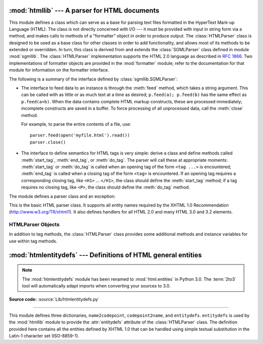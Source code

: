 :mod:`htmllib` --- A parser for HTML documents
==============================================

.. module:: htmllib
   :synopsis: A parser for HTML documents.
   :deprecated:

.. deprecated:: 2.6
    The :mod:`htmllib` module has been removed in Python 3.0.


.. index::
   single: HTML
   single: hypertext

.. index::
   module: sgmllib
   module: formatter
   single: SGMLParser (in module sgmllib)

This module defines a class which can serve as a base for parsing text files
formatted in the HyperText Mark-up Language (HTML).  The class is not directly
concerned with I/O --- it must be provided with input in string form via a
method, and makes calls to methods of a "formatter" object in order to produce
output.  The :class:`HTMLParser` class is designed to be used as a base class
for other classes in order to add functionality, and allows most of its methods
to be extended or overridden.  In turn, this class is derived from and extends
the :class:`SGMLParser` class defined in module :mod:`sgmllib`.  The
:class:`HTMLParser` implementation supports the HTML 2.0 language as described
in :rfc:`1866`.  Two implementations of formatter objects are provided in the
:mod:`formatter` module; refer to the documentation for that module for
information on the formatter interface.

The following is a summary of the interface defined by
:class:`sgmllib.SGMLParser`:

* The interface to feed data to an instance is through the :meth:`feed` method,
  which takes a string argument.  This can be called with as little or as much
  text at a time as desired; ``p.feed(a); p.feed(b)`` has the same effect as
  ``p.feed(a+b)``.  When the data contains complete HTML markup constructs, these
  are processed immediately; incomplete constructs are saved in a buffer.  To
  force processing of all unprocessed data, call the :meth:`close` method.

  For example, to parse the entire contents of a file, use::

     parser.feed(open('myfile.html').read())
     parser.close()

* The interface to define semantics for HTML tags is very simple: derive a class
  and define methods called :meth:`start_tag`, :meth:`end_tag`, or :meth:`do_tag`.
  The parser will call these at appropriate moments: :meth:`start_tag` or
  :meth:`do_tag` is called when an opening tag of the form ``<tag ...>`` is
  encountered; :meth:`end_tag` is called when a closing tag of the form ``<tag>``
  is encountered.  If an opening tag requires a corresponding closing tag, like
  ``<H1>`` ... ``</H1>``, the class should define the :meth:`start_tag` method; if
  a tag requires no closing tag, like ``<P>``, the class should define the
  :meth:`do_tag` method.

The module defines a parser class and an exception:


.. class:: HTMLParser(formatter)

   This is the basic HTML parser class.  It supports all entity names required by
   the XHTML 1.0 Recommendation (http://www.w3.org/TR/xhtml1).   It also defines
   handlers for all HTML 2.0 and many HTML 3.0 and 3.2 elements.


.. exception:: HTMLParseError

   Exception raised by the :class:`HTMLParser` class when it encounters an error
   while parsing.

   .. versionadded:: 2.4


.. seealso::

   Module :mod:`formatter`
      Interface definition for transforming an abstract flow of formatting events into
      specific output events on writer objects.

   Module :mod:`HTMLParser`
      Alternate HTML parser that offers a slightly lower-level view of the input, but
      is designed to work with XHTML, and does not implement some of the SGML syntax
      not used in "HTML as deployed" and which isn't legal for XHTML.

   Module :mod:`htmlentitydefs`
      Definition of replacement text for XHTML 1.0  entities.

   Module :mod:`sgmllib`
      Base class for :class:`HTMLParser`.


.. _html-parser-objects:

HTMLParser Objects
------------------

In addition to tag methods, the :class:`HTMLParser` class provides some
additional methods and instance variables for use within tag methods.


.. attribute:: HTMLParser.formatter

   This is the formatter instance associated with the parser.


.. attribute:: HTMLParser.nofill

   Boolean flag which should be true when whitespace should not be collapsed, or
   false when it should be.  In general, this should only be true when character
   data is to be treated as "preformatted" text, as within a ``<PRE>`` element.
   The default value is false.  This affects the operation of :meth:`handle_data`
   and :meth:`save_end`.


.. method:: HTMLParser.anchor_bgn(href, name, type)

   This method is called at the start of an anchor region.  The arguments
   correspond to the attributes of the ``<A>`` tag with the same names.  The
   default implementation maintains a list of hyperlinks (defined by the ``HREF``
   attribute for ``<A>`` tags) within the document.  The list of hyperlinks is
   available as the data attribute :attr:`anchorlist`.


.. method:: HTMLParser.anchor_end()

   This method is called at the end of an anchor region.  The default
   implementation adds a textual footnote marker using an index into the list of
   hyperlinks created by :meth:`anchor_bgn`.


.. method:: HTMLParser.handle_image(source, alt[, ismap[, align[, width[, height]]]])

   This method is called to handle images.  The default implementation simply
   passes the *alt* value to the :meth:`handle_data` method.


.. method:: HTMLParser.save_bgn()

   Begins saving character data in a buffer instead of sending it to the formatter
   object.  Retrieve the stored data via :meth:`save_end`. Use of the
   :meth:`save_bgn` / :meth:`save_end` pair may not be nested.


.. method:: HTMLParser.save_end()

   Ends buffering character data and returns all data saved since the preceding
   call to :meth:`save_bgn`.  If the :attr:`nofill` flag is false, whitespace is
   collapsed to single spaces.  A call to this method without a preceding call to
   :meth:`save_bgn` will raise a :exc:`TypeError` exception.


:mod:`htmlentitydefs` --- Definitions of HTML general entities
==============================================================

.. module:: htmlentitydefs
   :synopsis: Definitions of HTML general entities.
.. sectionauthor:: Fred L. Drake, Jr. <fdrake@acm.org>

.. note::

   The :mod:`htmlentitydefs` module has been renamed to :mod:`html.entities` in
   Python 3.0.  The :term:`2to3` tool will automatically adapt imports when
   converting your sources to 3.0.

**Source code:** :source:`Lib/htmlentitydefs.py`

--------------

This module defines three dictionaries, ``name2codepoint``, ``codepoint2name``,
and ``entitydefs``. ``entitydefs`` is used by the :mod:`htmllib` module to
provide the :attr:`entitydefs` attribute of the :class:`HTMLParser` class.  The
definition provided here contains all the entities defined by XHTML 1.0  that
can be handled using simple textual substitution in the Latin-1 character set
(ISO-8859-1).


.. data:: entitydefs

   A dictionary mapping XHTML 1.0 entity definitions to their replacement text in
   ISO Latin-1.


.. data:: name2codepoint

   A dictionary that maps HTML entity names to the Unicode codepoints.

   .. versionadded:: 2.3


.. data:: codepoint2name

   A dictionary that maps Unicode codepoints to HTML entity names.

   .. versionadded:: 2.3

